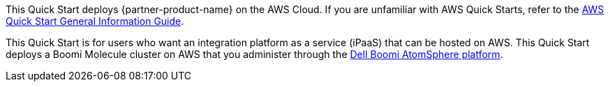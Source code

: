 This Quick Start deploys {partner-product-name} on the AWS Cloud. If you are unfamiliar with AWS Quick Starts, refer to the https://fwd.aws/rA69w?[AWS Quick Start General Information Guide^].

// For advanced information about the product that this Quick Start deploys, refer to the https://{quickstart-github-org}.github.io/{quickstart-project-name}/operational/index.html[Operational Guide^].

// For information about using this Quick Start for migrations, refer to the https://{quickstart-github-org}.github.io/{quickstart-project-name}/migration/index.html[Migration Guide^].

This Quick Start is for users who want an integration platform as a service (iPaaS) that can be hosted on AWS. This Quick Start deploys a Boomi Molecule cluster on AWS that you administer through the https://platform.boomi.com/[Dell Boomi AtomSphere platform^].